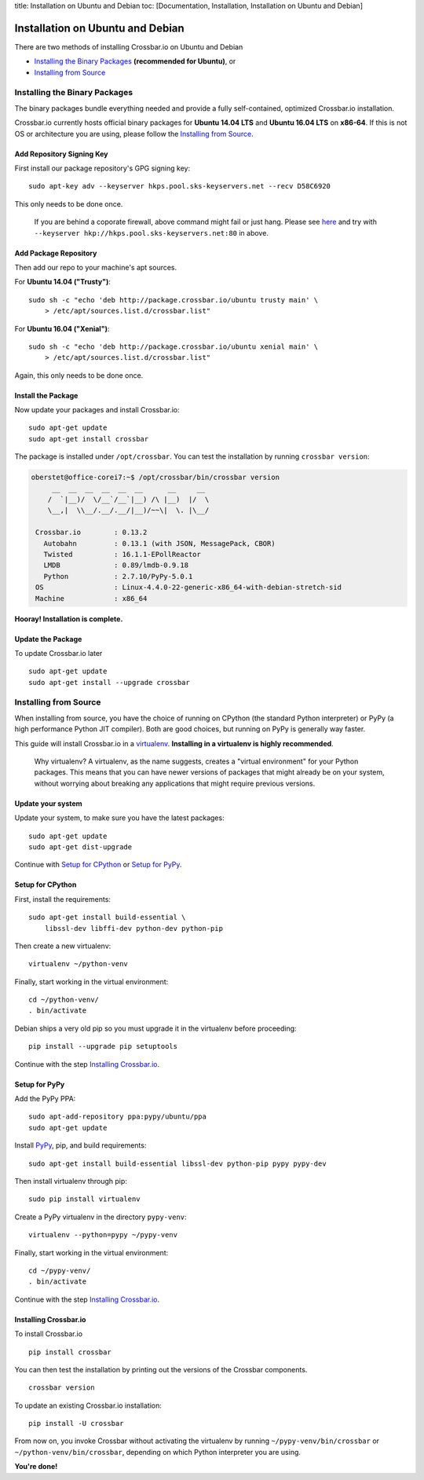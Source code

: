 title: Installation on Ubuntu and Debian toc: [Documentation,
Installation, Installation on Ubuntu and Debian]

Installation on Ubuntu and Debian
=================================

There are two methods of installing Crossbar.io on Ubuntu and Debian

-  `Installing the Binary
   Packages <#installing-the-official-distribution>`__ **(recommended
   for Ubuntu)**, or
-  `Installing from Source <#installing-from-source>`__

Installing the Binary Packages
------------------------------

The binary packages bundle everything needed and provide a fully
self-contained, optimized Crossbar.io installation.

Crossbar.io currently hosts official binary packages for **Ubuntu 14.04
LTS** and **Ubuntu 16.04 LTS** on **x86-64**. If this is not OS or
architecture you are using, please follow the `Installing from
Source <#installing-from-source>`__.

Add Repository Signing Key
~~~~~~~~~~~~~~~~~~~~~~~~~~

First install our package repository's GPG signing key:

::

    sudo apt-key adv --keyserver hkps.pool.sks-keyservers.net --recv D58C6920

This only needs to be done once.

    If you are behind a coporate firewall, above command might fail or
    just hang. Please see
    `here <http://support.gpgtools.org/kb/faq/cant-reach-key-server-are-you-behind-a-company-firewall>`__
    and try with ``--keyserver hkp://hkps.pool.sks-keyservers.net:80``
    in above.

Add Package Repository
~~~~~~~~~~~~~~~~~~~~~~

Then add our repo to your machine's apt sources.

For **Ubuntu 14.04 ("Trusty")**:

::

    sudo sh -c "echo 'deb http://package.crossbar.io/ubuntu trusty main' \
        > /etc/apt/sources.list.d/crossbar.list"

For **Ubuntu 16.04 ("Xenial")**:

::

    sudo sh -c "echo 'deb http://package.crossbar.io/ubuntu xenial main' \
        > /etc/apt/sources.list.d/crossbar.list"

Again, this only needs to be done once.

Install the Package
~~~~~~~~~~~~~~~~~~~

Now update your packages and install Crossbar.io:

::

    sudo apt-get update
    sudo apt-get install crossbar

The package is installed under ``/opt/crossbar``. You can test the
installation by running ``crossbar version``:

.. code:: console

    oberstet@office-corei7:~$ /opt/crossbar/bin/crossbar version
         __  __  __  __  __  __      __     __
        /  `|__)/  \/__`/__`|__) /\ |__)  |/  \
        \__,|  \\__/.__/.__/|__)/~~\|  \. |\__/

     Crossbar.io        : 0.13.2
       Autobahn         : 0.13.1 (with JSON, MessagePack, CBOR)
       Twisted          : 16.1.1-EPollReactor
       LMDB             : 0.89/lmdb-0.9.18
       Python           : 2.7.10/PyPy-5.0.1
     OS                 : Linux-4.4.0-22-generic-x86_64-with-debian-stretch-sid
     Machine            : x86_64

**Hooray! Installation is complete.**

Update the Package
~~~~~~~~~~~~~~~~~~

To update Crossbar.io later

::

    sudo apt-get update
    sudo apt-get install --upgrade crossbar

Installing from Source
----------------------

When installing from source, you have the choice of running on CPython
(the standard Python interpreter) or PyPy (a high performance Python JIT
compiler). Both are good choices, but running on PyPy is generally way
faster.

This guide will install Crossbar.io in a
`virtualenv <http://docs.python-guide.org/en/latest/dev/virtualenvs/>`__.
**Installing in a virtualenv is highly recommended**.

    Why virtualenv? A virtualenv, as the name suggests, creates a
    "virtual environment" for your Python packages. This means that you
    can have newer versions of packages that might already be on your
    system, without worrying about breaking any applications that might
    require previous versions.

Update your system
~~~~~~~~~~~~~~~~~~

Update your system, to make sure you have the latest packages:

::

    sudo apt-get update
    sudo apt-get dist-upgrade

Continue with `Setup for CPython <#setup-for-cpython>`__ or `Setup for
PyPy <#setup-for-pypy>`__.

Setup for CPython
~~~~~~~~~~~~~~~~~

First, install the requirements:

::

    sudo apt-get install build-essential \
        libssl-dev libffi-dev python-dev python-pip

Then create a new virtualenv:

::

    virtualenv ~/python-venv

Finally, start working in the virtual environment:

::

    cd ~/python-venv/
    . bin/activate

Debian ships a very old pip so you must upgrade it in the virtualenv
before proceeding:

::

    pip install --upgrade pip setuptools

Continue with the step `Installing
Crossbar.io <#installing-crossbar.io>`__.

Setup for PyPy
~~~~~~~~~~~~~~

Add the PyPy PPA:

::

    sudo apt-add-repository ppa:pypy/ubuntu/ppa
    sudo apt-get update

Install `PyPy <http://pypy.org/>`__, pip, and build requirements:

::

    sudo apt-get install build-essential libssl-dev python-pip pypy pypy-dev

Then install virtualenv through pip:

::

    sudo pip install virtualenv

Create a PyPy virtualenv in the directory ``pypy-venv``:

::

    virtualenv --python=pypy ~/pypy-venv

Finally, start working in the virtual environment:

::

    cd ~/pypy-venv/
    . bin/activate

Continue with the step `Installing
Crossbar.io <#installing-crossbar.io>`__.

Installing Crossbar.io
~~~~~~~~~~~~~~~~~~~~~~

To install Crossbar.io

::

    pip install crossbar

You can then test the installation by printing out the versions of the
Crossbar components.

::

    crossbar version

To update an existing Crossbar.io installation:

::

    pip install -U crossbar

From now on, you invoke Crossbar without activating the virtualenv by
running ``~/pypy-venv/bin/crossbar`` or ``~/python-venv/bin/crossbar``,
depending on which Python interpreter you are using.

**You're done!**
